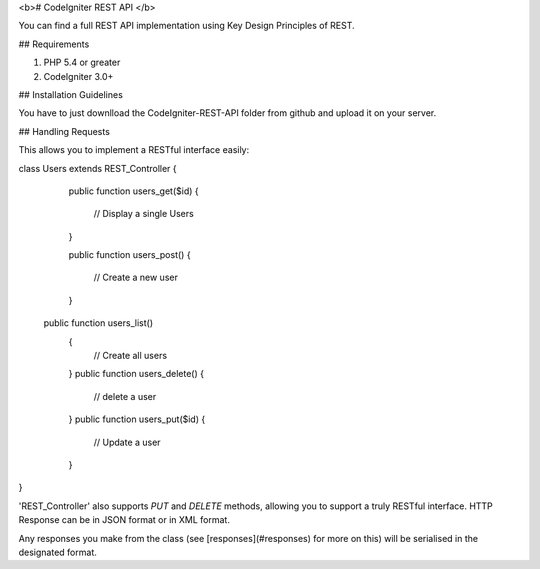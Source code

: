 <b># CodeIgniter REST API </b>

You can find a full REST API implementation using Key Design Principles of REST.  

## Requirements

1. PHP 5.4 or greater
2. CodeIgniter 3.0+

## Installation Guidelines

You have to just downlload the CodeIgniter-REST-API folder from github and upload it on your server.

## Handling Requests

 
This allows you to implement a RESTful interface easily:

class Users extends REST_Controller
{
  public function users_get($id)
  {
    // Display a single Users
  }

  public function users_post()
  {
    // Create a new user
  }
 public function users_list()
  {
    // Create all users
  }
  public function users_delete()
  {
    // delete a user
  }
  public function users_put($id)
  {
    // Update a user
  }

}
 

'REST_Controller' also supports `PUT` and `DELETE` methods, allowing you to support a truly RESTful interface.
HTTP Response can be in JSON format or in XML format.

Any responses you make from the class (see [responses](#responses) for more on this) will be serialised in the designated format.
